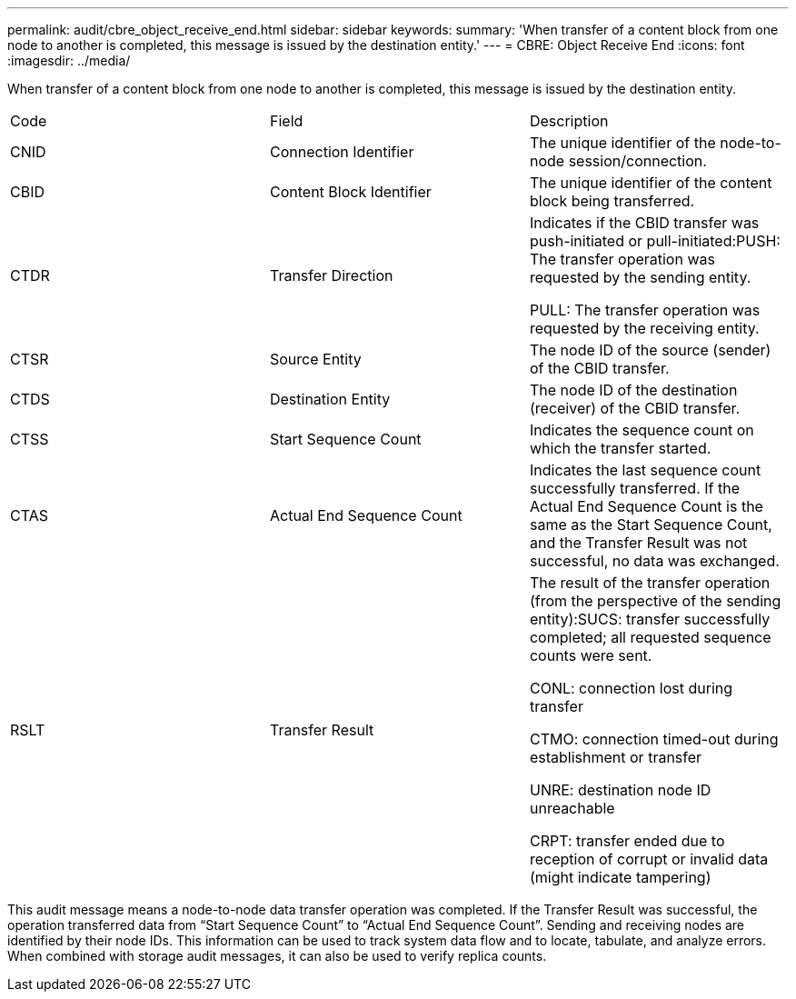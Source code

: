 ---
permalink: audit/cbre_object_receive_end.html
sidebar: sidebar
keywords: 
summary: 'When transfer of a content block from one node to another is completed, this message is issued by the destination entity.'
---
= CBRE: Object Receive End
:icons: font
:imagesdir: ../media/

[.lead]
When transfer of a content block from one node to another is completed, this message is issued by the destination entity.

|===
| Code| Field| Description
a|
CNID
a|
Connection Identifier
a|
The unique identifier of the node-to-node session/connection.
a|
CBID
a|
Content Block Identifier
a|
The unique identifier of the content block being transferred.
a|
CTDR
a|
Transfer Direction
a|
Indicates if the CBID transfer was push-initiated or pull-initiated:PUSH: The transfer operation was requested by the sending entity.

PULL: The transfer operation was requested by the receiving entity.

a|
CTSR
a|
Source Entity
a|
The node ID of the source (sender) of the CBID transfer.
a|
CTDS
a|
Destination Entity
a|
The node ID of the destination (receiver) of the CBID transfer.
a|
CTSS
a|
Start Sequence Count
a|
Indicates the sequence count on which the transfer started.
a|
CTAS
a|
Actual End Sequence Count
a|
Indicates the last sequence count successfully transferred. If the Actual End Sequence Count is the same as the Start Sequence Count, and the Transfer Result was not successful, no data was exchanged.
a|
RSLT
a|
Transfer Result
a|
The result of the transfer operation (from the perspective of the sending entity):SUCS: transfer successfully completed; all requested sequence counts were sent.

CONL: connection lost during transfer

CTMO: connection timed-out during establishment or transfer

UNRE: destination node ID unreachable

CRPT: transfer ended due to reception of corrupt or invalid data (might indicate tampering)

|===
This audit message means a node-to-node data transfer operation was completed. If the Transfer Result was successful, the operation transferred data from "`Start Sequence Count`" to "`Actual End Sequence Count`". Sending and receiving nodes are identified by their node IDs. This information can be used to track system data flow and to locate, tabulate, and analyze errors. When combined with storage audit messages, it can also be used to verify replica counts.
